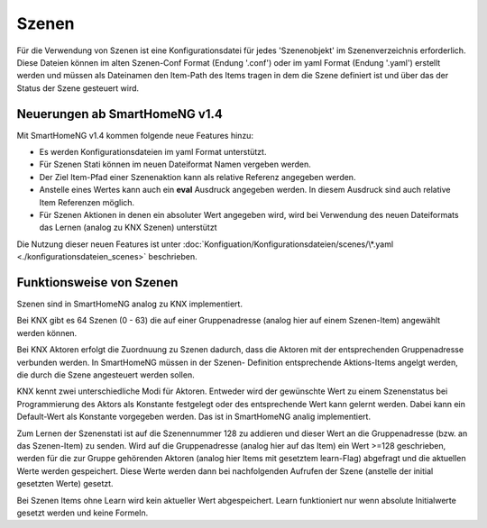######
Szenen
######

Für die Verwendung von Szenen ist eine Konfigurationsdatei für jedes 'Szenenobjekt' im Szenenverzeichnis
erforderlich. Diese Dateien können im alten Szenen-Conf Format (Endung '.conf') oder im
yaml Format (Endung '.yaml') erstellt werden und müssen als Dateinamen den Item-Path des Items
tragen in dem die Szene definiert ist und über das der Status der Szene gesteuert wird.


Neuerungen ab SmartHomeNG v1.4
------------------------------

Mit SmartHomeNG v1.4 kommen folgende neue Features hinzu:

- Es werden Konfigurationsdateien im yaml Format unterstützt.
- Für Szenen Stati können im neuen Dateiformat Namen vergeben werden.
- Der Ziel Item-Pfad einer Szenenaktion kann als relative Referenz angegeben werden.
- Anstelle eines Wertes kann auch ein **eval** Ausdruck angegeben werden. In diesem Ausdruck sind auch relative Item Referenzen möglich.
- Für Szenen Aktionen in denen ein absoluter Wert angegeben wird, wird bei Verwendung des neuen Dateiformats das Lernen (analog zu KNX Szenen) unterstützt


Die Nutzung dieser neuen Features ist unter :doc:`Konfiguation/Konfigurationsdateien/scenes/\*.yaml <./konfigurationsdateien_scenes>`
beschrieben.


Funktionsweise von Szenen
-------------------------

Szenen sind in SmartHomeNG analog zu KNX implementiert.

Bei KNX gibt es 64 Szenen (0 - 63) die auf einer Gruppenadresse (analog hier auf
einem Szenen-Item) angewählt werden können.

Bei KNX Aktoren erfolgt die Zuordnuung zu Szenen dadurch, dass die Aktoren mit der
entsprechenden Gruppenadresse verbunden werden. In SmartHomeNG müssen in der Szenen-
Definition entsprechende Aktions-Items angelgt werden, die durch die Szene angesteuert
werden sollen.

KNX kennt zwei unterschiedliche Modi für Aktoren. Entweder wird der gewünschte Wert
zu einem Szenenstatus bei Programmierung des Aktors als Konstante festgelegt oder
des entsprechende Wert kann gelernt werden. Dabei kann ein Default-Wert als Konstante
vorgegeben werden. Das ist in SmartHomeNG analig implementiert.

Zum Lernen der Szenenstati ist auf die Szenennummer 128 zu addieren und dieser Wert an
die Gruppenadresse (bzw. an das Szenen-Item) zu senden. Wird auf die Gruppenadresse
(analog hier auf das Item) ein Wert >=128 geschrieben, werden für die zur Gruppe
gehörenden Aktoren (analog hier Items mit gesetztem learn-Flag) abgefragt und die
aktuellen Werte werden gespeichert. Diese Werte werden dann bei nachfolgenden Aufrufen
der Szene (anstelle der initial gesetzten Werte) gesetzt.

Bei Szenen Items ohne Learn wird kein aktueller Wert abgespeichert. Learn funktioniert
nur wenn absolute Initialwerte gesetzt werden und keine Formeln.
